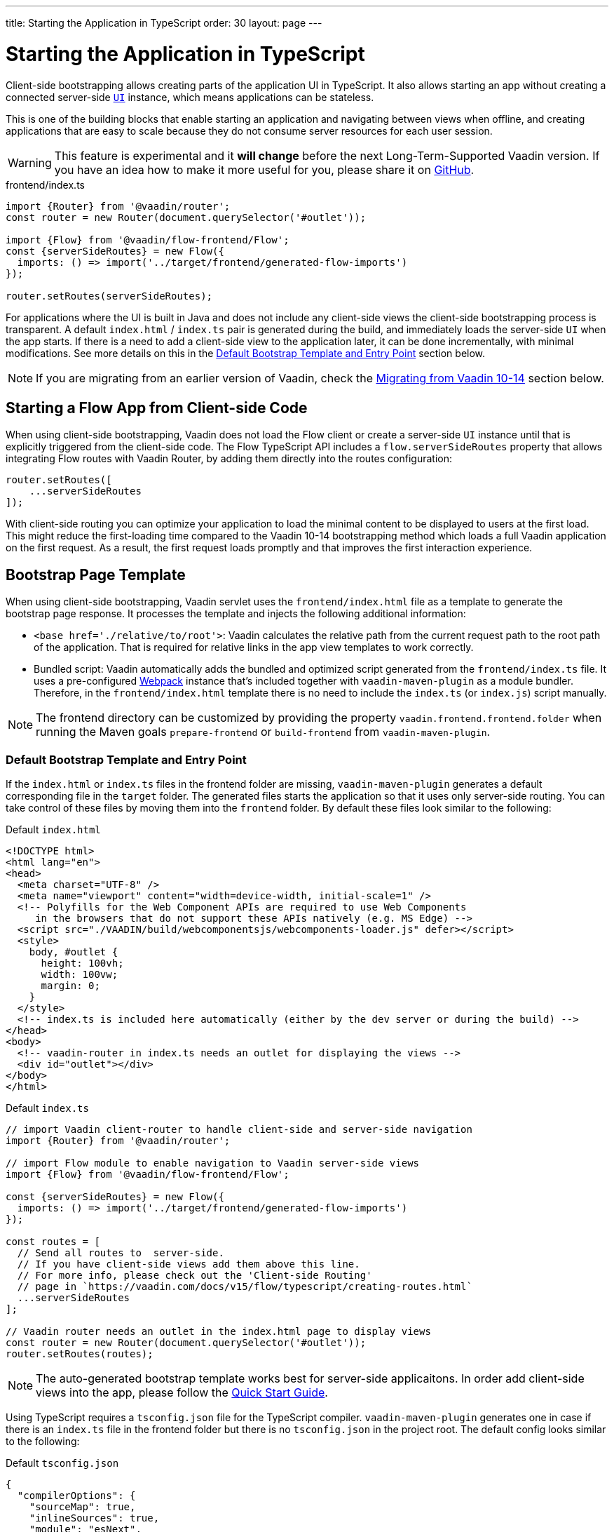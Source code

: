---
title: Starting the Application in TypeScript
order: 30
layout: page
---

ifdef::env-github[:outfilesuffix: .asciidoc]

= Starting the Application in TypeScript

Client-side bootstrapping allows creating parts of the application UI in TypeScript.
It also allows starting an app without creating a connected server-side <<../introduction/introduction-overview#,`UI`>> instance, which means applications can be stateless.

This is one of the building blocks that enable starting an application and navigating between views when offline, and creating applications that are easy to scale because they do not consume server resources for each user session.

[WARNING]
This feature is experimental and it *will change* before the next Long-Term-Supported Vaadin version.
If you have an idea how to make it more useful for you, please share it on link:https://github.com/vaadin/flow/issues/new/[GitHub^].

.frontend/index.ts
[source, typescript]
----
import {Router} from '@vaadin/router';
const router = new Router(document.querySelector('#outlet'));

import {Flow} from '@vaadin/flow-frontend/Flow';
const {serverSideRoutes} = new Flow({
  imports: () => import('../target/frontend/generated-flow-imports')
});

router.setRoutes(serverSideRoutes);
----

For applications where the UI is built in Java and does not include any client-side views the client-side bootstrapping process is transparent.
A default `index.html` / `index.ts` pair is generated during the build, and immediately loads the server-side `UI` when the app starts.
If there is a need to add a client-side view to the application later, it can be done incrementally, with minimal modifications.
See more details on this in the <<default-bootstrap-template-and-entry-point,Default Bootstrap Template and Entry Point>> section below.

[NOTE]
If you are migrating from an earlier version of Vaadin, check the <<migrating-from-vaadin-10-14,Migrating from Vaadin 10-14>> section below.


== Starting a Flow App from Client-side Code

When using client-side bootstrapping, Vaadin does not load the Flow client or create a server-side `UI` instance until that is explicitly triggered from the client-side code.
The Flow TypeScript API includes a `flow.serverSideRoutes` property that allows integrating Flow routes with Vaadin Router, by adding them directly into the routes configuration:

[source, typescript]
----
router.setRoutes([
    ...serverSideRoutes
]);
----


With client-side routing you can optimize your application to load the minimal content to be displayed to users at the first load. This might reduce the first-loading time compared to the Vaadin 10-14 bootstrapping method which loads a full Vaadin application on the first request. As a result, the first request loads promptly and that improves the first interaction experience.


== Bootstrap Page Template [[bootstrap-page-template]]

When using client-side bootstrapping, Vaadin servlet uses the `frontend/index.html` file as a template to generate the bootstrap page response. It processes the template and injects the following additional information:

  - `<base href='./relative/to/root'>`: Vaadin calculates the relative path from the current request path to the root path of the application. That is required for relative links in the app view templates to work correctly.

  - Bundled script: Vaadin automatically adds the bundled and optimized script generated from the `frontend/index.ts` file. It uses a pre-configured link:https://webpack.js.org/[Webpack^] instance that's included together with `vaadin-maven-plugin` as a module bundler. Therefore, in the `frontend/index.html` template there is no need to include the `index.ts` (or `index.js`) script manually.

NOTE: The frontend directory can be customized by providing the property `vaadin.frontend.frontend.folder` when running the Maven goals `prepare-frontend`  or `build-frontend` from `vaadin-maven-plugin`.

=== Default Bootstrap Template and Entry Point [[default-bootstrap-template-and-entry-point]]

If the `index.html` or `index.ts` files in the frontend folder are missing, `vaadin-maven-plugin` generates a default corresponding file in the `target` folder. The generated files starts the application so that it uses only server-side routing. You can take control of these files by moving them into the `frontend` folder. By default these files look similar to the following:

.Default `index.html`
[source,html]
----
<!DOCTYPE html>
<html lang="en">
<head>
  <meta charset="UTF-8" />
  <meta name="viewport" content="width=device-width, initial-scale=1" />
  <!-- Polyfills for the Web Component APIs are required to use Web Components
     in the browsers that do not support these APIs natively (e.g. MS Edge) -->
  <script src="./VAADIN/build/webcomponentsjs/webcomponents-loader.js" defer></script>
  <style>
    body, #outlet {
      height: 100vh;
      width: 100vw;
      margin: 0;
    }
  </style>
  <!-- index.ts is included here automatically (either by the dev server or during the build) -->
</head>
<body>
  <!-- vaadin-router in index.ts needs an outlet for displaying the views -->
  <div id="outlet"></div>
</body>
</html>
----

.Default `index.ts` [[default-index-ts]]
[source,typescript]
----
// import Vaadin client-router to handle client-side and server-side navigation
import {Router} from '@vaadin/router';

// import Flow module to enable navigation to Vaadin server-side views
import {Flow} from '@vaadin/flow-frontend/Flow';

const {serverSideRoutes} = new Flow({
  imports: () => import('../target/frontend/generated-flow-imports')
});

const routes = [
  // Send all routes to  server-side.
  // If you have client-side views add them above this line.
  // For more info, please check out the 'Client-side Routing'
  // page in `https://vaadin.com/docs/v15/flow/typescript/creating-routes.html`
  ...serverSideRoutes
];

// Vaadin router needs an outlet in the index.html page to display views
const router = new Router(document.querySelector('#outlet'));
router.setRoutes(routes);
----

NOTE: The auto-generated bootstrap template works best for server-side applicaitons. In order add client-side views into the app, please follow the  <<quick-start-guide#step-3, Quick Start Guide>>.

Using TypeScript requires a `tsconfig.json` file for the TypeScript compiler. `vaadin-maven-plugin` generates one in case if there is an `index.ts` file in the frontend folder but there is no `tsconfig.json` in the project root.
The default config looks similar to the following:

.Default `tsconfig.json`
[source,json]
----
{
  "compilerOptions": {
    "sourceMap": true,
    "inlineSources": true,
    "module": "esNext",
    "target": "es2017",
    "moduleResolution": "node",
    "strict": true,
    "noFallthroughCasesInSwitch": true,
    "noImplicitReturns": true,
    "noImplicitAny": true,
    "noImplicitThis": true,
    "noUnusedLocals": true,
    "noUnusedParameters": true,
    "experimentalDecorators": true
  },
  "include": [
    "frontend/**/*.ts", "frontend/index.js"
  ],
  "exclude": []
}
----

== Modifying the Bootstrap Page at the Runtime

Before sending the bootstrap page response to the browser, the content can be modified via an `IndexHtmlRequestListener`. An implementation of the listener should be added via a `ServiceInitEvent` when a `VaadinService` is initialized. Check the <<../advanced/tutorial-service-init-listener#,ServiceInitListener tutorial>> for the details about using Vaadin `ServiceInitListeners`.

The example below shows how to use the `IndexHtmlRequestListener` API to add custom HTML meta tags dynamically for each page request:

[source,java]
----
public class MyIndexHtmlRequestListener implements
            IndexHtmlRequestListener {

    @Override
    public void modifyIndexHtmlResponse(
            IndexHtmlResponse indexHtmlResponse) {
        Document document = indexHtmlResponse.getDocument();

        Element head = document.head();

        head.appendChild(createMeta(document, "og:title", "The Rock"));
        head.appendChild(createMeta(document, "og:type", "video.movie"));
        head.appendChild(createMeta(document, "og:url",
                "http://www.imdb.com/title/tt0117500/"));
        head.appendChild(createMeta(document, "og:image",
                "http://ia.media-imdb.com/images/rock.jpg"));
    }

    private Element createMeta(Document document, String property,
            String content) {
        Element meta = document.createElement("meta");
        meta.attr("property", property);
        meta.attr("content", content);
        return meta;
    }
}
----


== Migrating from Vaadin 10-14 [[migrating-from-vaadin-10-14]]

For applications migrated from earlier versions of Vaadin, client-side bootstrapping requires replacing the usages of the V10-14 `BootstrapHandler` APIs with their `IndexHtmlRequestHandler` API counterparts as described in link:https://github.com/vaadin/flow/issues/6584[TBD (see flow#6584)].

The reason for this API change is that with client-side bootstrapping the initial page HTML generation is separated from loading the Flow client and creating a server-side `UI` instance.

 - In Vaadin 10 to 14 these two steps are combined and the `index.html` page includes the code and configuration needed to start the Flow client engine and link the browser page to the server-side `UI` instance.

 - In Vaadin 15+ with client-side bootstrapping the `index.html` page includes only the basic HTML markup and links to the TypeScript UI code. When <<creating-routes#,adding routes in TypeScript>>, the Flow client and a server-side `UI` instance are loaded and created later if (and when) the user navigates to a route that does not have a client-side implementation.

=== Compatibility Mode

If migration from the V10-14 bootstrapping APIs to the V15 client-side bootstrapping APIs is not feasible, it is possible to add a `-Dvaadin.clientSideMode=false` system property when starting the app to keep using the V10-14 bootstrapping process.

It can be also be provided as a servlet container deployment property with the name `clientSideMode`.
